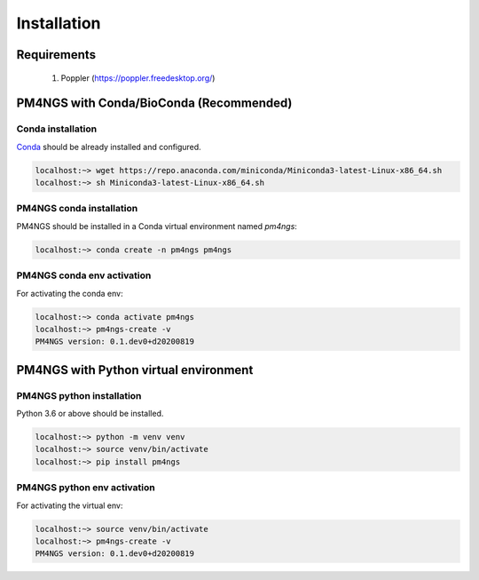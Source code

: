 .. _installation:

############
Installation
############

************
Requirements
************

 1. Poppler (https://poppler.freedesktop.org/)

****************************************
PM4NGS with Conda/BioConda (Recommended)
****************************************

Conda installation
==================

Conda_ should be already installed and configured.

.. code-block:: bash

    localhost:~> wget https://repo.anaconda.com/miniconda/Miniconda3-latest-Linux-x86_64.sh
    localhost:~> sh Miniconda3-latest-Linux-x86_64.sh

PM4NGS conda installation
=========================

PM4NGS should be installed in a Conda virtual environment named *pm4ngs*:

.. code-block:: bash

    localhost:~> conda create -n pm4ngs pm4ngs

PM4NGS conda env activation
===========================

For activating the conda env:

.. code-block:: bash

    localhost:~> conda activate pm4ngs
    localhost:~> pm4ngs-create -v
    PM4NGS version: 0.1.dev0+d20200819

.. _Conda: https://github.com/conda/conda

**************************************
PM4NGS with Python virtual environment
**************************************

PM4NGS python installation
==========================

Python 3.6 or above should be installed.

.. code-block:: bash

    localhost:~> python -m venv venv
    localhost:~> source venv/bin/activate
    localhost:~> pip install pm4ngs

PM4NGS python env activation
============================

For activating the virtual env:

.. code-block:: bash

    localhost:~> source venv/bin/activate
    localhost:~> pm4ngs-create -v
    PM4NGS version: 0.1.dev0+d20200819
